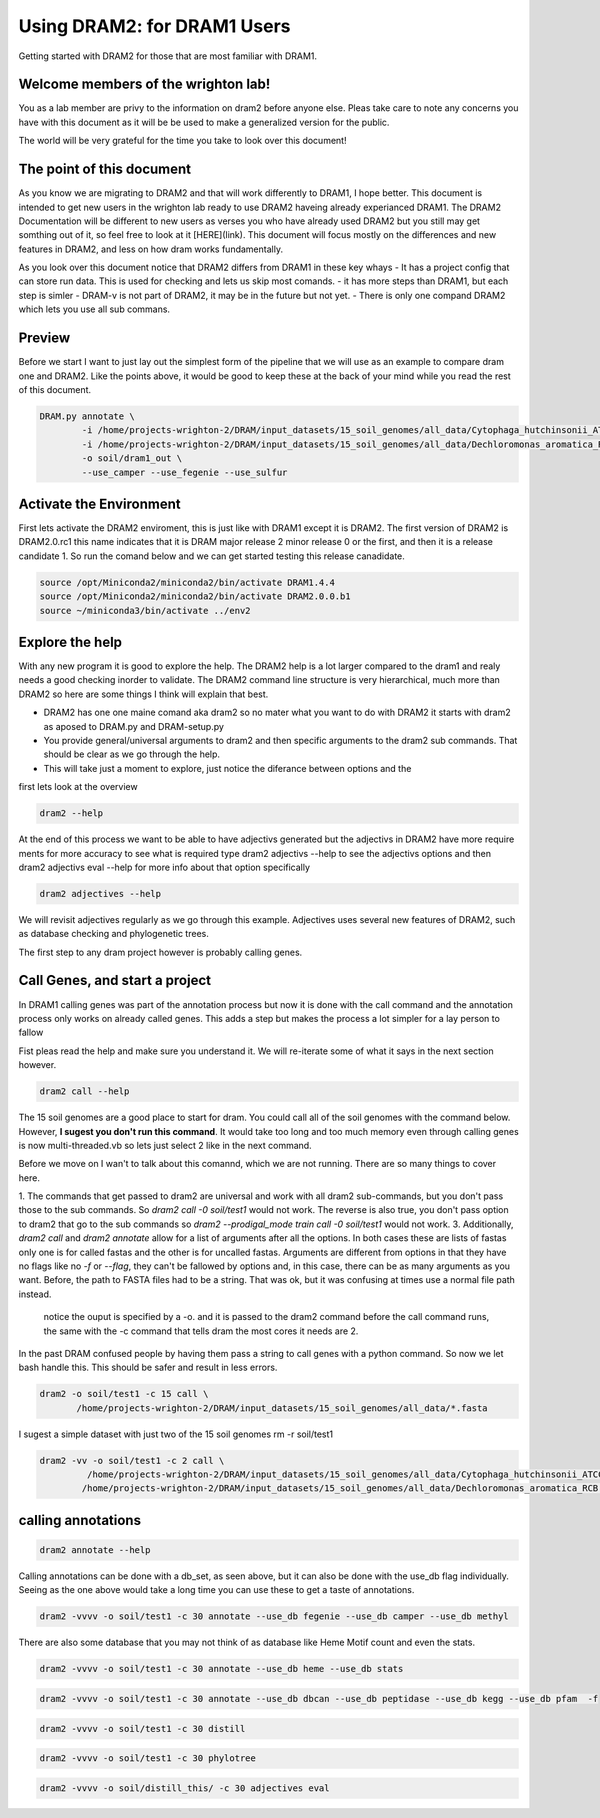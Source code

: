 .. _dram1_to_dram2:

Using DRAM2: for DRAM1 Users
=====================

Getting started with DRAM2 for those that are most familiar with DRAM1.


Welcome members of the wrighton lab! 
------------------------------------

You as a lab member are privy to the information on dram2 before anyone else. Pleas take care to note any concerns you have with this document as it will be be used to make a generalized version for the public.

The world will be very grateful for the time you take to look over this document!

The point of this document
--------------------------

As you know we are migrating to DRAM2 and that will work differently to DRAM1, I hope better. This document is intended to get new users in the wrighton lab ready to use DRAM2 haveing already experianced DRAM1. The DRAM2 Documentation will be different to new users as verses you who have already used DRAM2 but you still may get somthing out of it, so feel free to look at it [HERE](link). This document will focus mostly on the differences and new features in DRAM2, and less on how dram works fundamentally. 

As you look over this document notice that DRAM2 differs from DRAM1 in these key whays
- It has a project config that can store run data. This is used for checking and lets us skip most comands.
- it has more steps than DRAM1, but each step is simler
- DRAM-v is not part of DRAM2, it may be in the future but not yet. 
- There is only one compand DRAM2 which lets you use all sub commans.


Preview
-------

Before we start I want to just lay out the simplest form of the pipeline that we will use as an example to compare dram one and DRAM2. Like the points above, it would be good to keep these at the back of your mind while you read the rest of this document.

.. code-block:: bash

   DRAM.py annotate \
           -i /home/projects-wrighton-2/DRAM/input_datasets/15_soil_genomes/all_data/Cytophaga_hutchinsonii_ATCC_33406.fasta \
           -i /home/projects-wrighton-2/DRAM/input_datasets/15_soil_genomes/all_data/Dechloromonas_aromatica_RCB.fasta \
           -o soil/dram1_out \
           --use_camper --use_fegenie --use_sulfur

Activate the Environment
------------------------

First lets activate the DRAM2 enviroment, this is just like with DRAM1 except it is DRAM2. The first version of DRAM2 is DRAM2.0.rc1 this name indicates that it is DRAM major release 2 minor release 0 or the first, and then it is a release candidate 1.
So run the comand below and we can get started testing this release canadidate.

.. code-block:: bash

   source /opt/Miniconda2/miniconda2/bin/activate DRAM1.4.4
   source /opt/Miniconda2/miniconda2/bin/activate DRAM2.0.0.b1
   source ~/miniconda3/bin/activate ../env2


Explore the help
----------------

With any new program it is good to explore the help. The DRAM2 help is a lot larger compared to the dram1 and realy needs a good checking inorder to validate. The DRAM2 command line structure is very hierarchical, much more than DRAM2 so here are some things I think will explain that best.

* DRAM2 has one one maine comand aka dram2 so no mater what you want to do with DRAM2 it starts with dram2 as aposed to DRAM.py and DRAM-setup.py
* You provide general/universal arguments to dram2 and then specific arguments to the dram2 sub commands. That should be clear as we go through the help.

* This will take just a moment to explore, just notice the diferance between options and the 

first lets look at the overview 

.. code-block:: bash

    dram2 --help

At the end of this process we want to be able to have adjectivs generated but the adjectivs in DRAM2 have more require ments for more accuracy to see what is required type dram2 adjectivs --help to see the adjectivs options and then dram2 adjectivs eval --help for more info about that option specifically

.. code-block:: bash

   dram2 adjectives --help

We will revisit adjectives regularly as we go through this example. Adjectives uses several new features of DRAM2, such as database checking and phylogenetic trees.

The first step to any dram project however is probably calling genes. 

Call Genes, and start a project
-------------------------------

In DRAM1 calling genes was part of the annotation process but now it is done with the call command and the annotation process only works on already called genes. This adds a step but makes the process a lot simpler for a lay person to fallow 

Fist pleas read the help and make sure you understand it. We will re-iterate some of what it says in the next section however.


.. code-block:: bash

   dram2 call --help

The 15 soil genomes are a good place to start for dram. You could call all of the soil genomes with the command below. However, **I sugest you don't run this command**. It would take too long and too much memory even through calling genes is now multi-threaded.vb so lets just select 2 like in the next command.

Before we move on I wan't to talk about this comannd, which we are not running.  There are so many things to cover here.

1. The commands that get passed to dram2 are universal and work with all dram2 sub-commands, but you don't pass those to the sub commands. So `dram2 call -0 soil/test1` would not work. The reverse is also true, you don't pass option to dram2 that go to the sub commands so `dram2 --prodigal_mode train call -0 soil/test1` would not work.  
3. Additionally, `dram2 call` and `dram2 annotate` allow for a list of arguments after all the options. In both cases these are lists of fastas only one is for called fastas and the other is for uncalled fastas. Arguments are different from options in that they have no flags like no `-f` or `--flag`, they can't be fallowed by options and,  in this case, there can be as many arguments as you want. Before, the path to FASTA files had to be a string. That was ok, but it was confusing at times use a normal file path instead.   

 notice the ouput is specified by a -o. and it is passed to the dram2 command before the call command runs, the same with the -c command that tells dram the most cores it needs are 2.
In the past DRAM confused people by having them pass a string to call genes with a python command. So now we let bash handle this. This should be safer and result in less errors.


.. code-block:: bash

   dram2 -o soil/test1 -c 15 call \
          /home/projects-wrighton-2/DRAM/input_datasets/15_soil_genomes/all_data/*.fasta 

I sugest a simple dataset with just two of the 15 soil genomes  
rm -r soil/test1

.. code-block:: bash

   dram2 -vv -o soil/test1 -c 2 call \
            /home/projects-wrighton-2/DRAM/input_datasets/15_soil_genomes/all_data/Cytophaga_hutchinsonii_ATCC_33406.fasta \
           /home/projects-wrighton-2/DRAM/input_datasets/15_soil_genomes/all_data/Dechloromonas_aromatica_RCB.fasta

calling annotations
-------------------


.. code-block:: bash

  dram2 annotate --help
  

Calling annotations can be done with a db_set, as seen above, but it can also be done with the use_db flag individually. Seeing as the one above would take a long time you can use these to get a taste of annotations.


.. code-block:: bash

  dram2 -vvvv -o soil/test1 -c 30 annotate --use_db fegenie --use_db camper --use_db methyl
  
There are also some database that you may not think of as database like Heme Motif count and even the stats.


.. code-block:: bash

  dram2 -vvvv -o soil/test1 -c 30 annotate --use_db heme --use_db stats
  

.. code-block:: bash

  dram2 -vvvv -o soil/test1 -c 30 annotate --use_db dbcan --use_db peptidase --use_db kegg --use_db pfam  -f
  

.. code-block:: bash

  dram2 -vvvv -o soil/test1 -c 30 distill
  

.. code-block:: bash

   dram2 -vvvv -o soil/test1 -c 30 phylotree


.. code-block:: bash

   dram2 -vvvv -o soil/distill_this/ -c 30 adjectives eval

